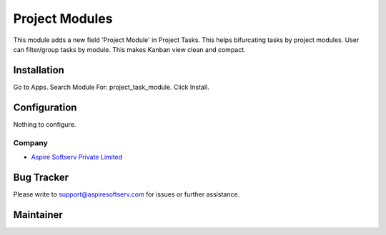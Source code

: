 =======================
Project Modules
=======================

This module adds a new field 'Project Module' in Project Tasks. This helps bifurcating tasks by project modules. 
User can filter/group tasks by module. This makes Kanban view clean and compact.

Installation
============

Go to Apps.
Search Module For: project_task_module.
Click Install.

Configuration
=============

Nothing to configure.

Company
-------
* `Aspire Softserv Private Limited <https://aspiresoftware.in/>`__

Bug Tracker
===========
Please write to support@aspiresoftserv.com for issues or further assistance.

Maintainer
==========
.. image:: https://aspiresoftware.in/images/logo/aspire-logo-new.png
   :target: https://aspiresoftware.in

   This module is maintained by Aspire Softserv Private Limited.

